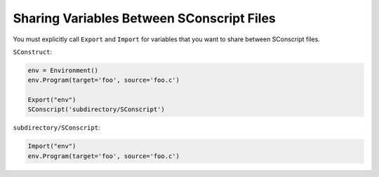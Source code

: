 Sharing Variables Between SConscript Files
------------------------------------------

You must explicitly call ``Export`` and
``Import`` for variables that you want to share between
SConscript files.

``SConstruct``:

.. code:: python

   env = Environment()
   env.Program(target='foo', source='foo.c')

   Export("env")
   SConscript('subdirectory/SConscript')

``subdirectory/SConscript``:

.. code:: python

   Import("env")
   env.Program(target='foo', source='foo.c')


